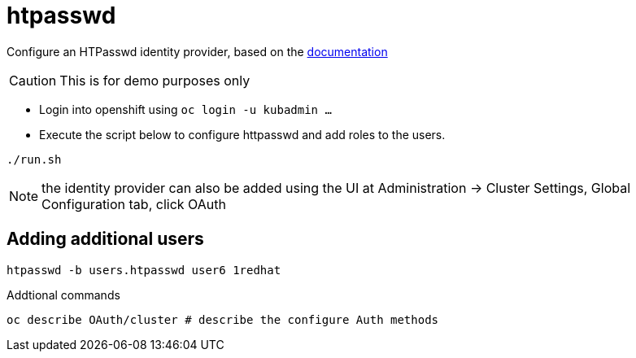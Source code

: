 = htpasswd

Configure an HTPasswd identity provider, based on the https://docs.openshift.com/container-platform/4.3/authentication/identity_providers/configuring-htpasswd-identity-provider.html[documentation]

CAUTION: This is for demo purposes only 

* Login into openshift using `oc login -u kubadmin ...`
* Execute the script below to configure httpasswd and add roles to the users.
----
./run.sh
----

NOTE: the identity provider can also be added using the UI at Administration -> Cluster Settings, Global Configuration tab, click OAuth

== Adding additional users
----
htpasswd -b users.htpasswd user6 1redhat
----

Addtional commands
[source, bash]
----
oc describe OAuth/cluster # describe the configure Auth methods
----
